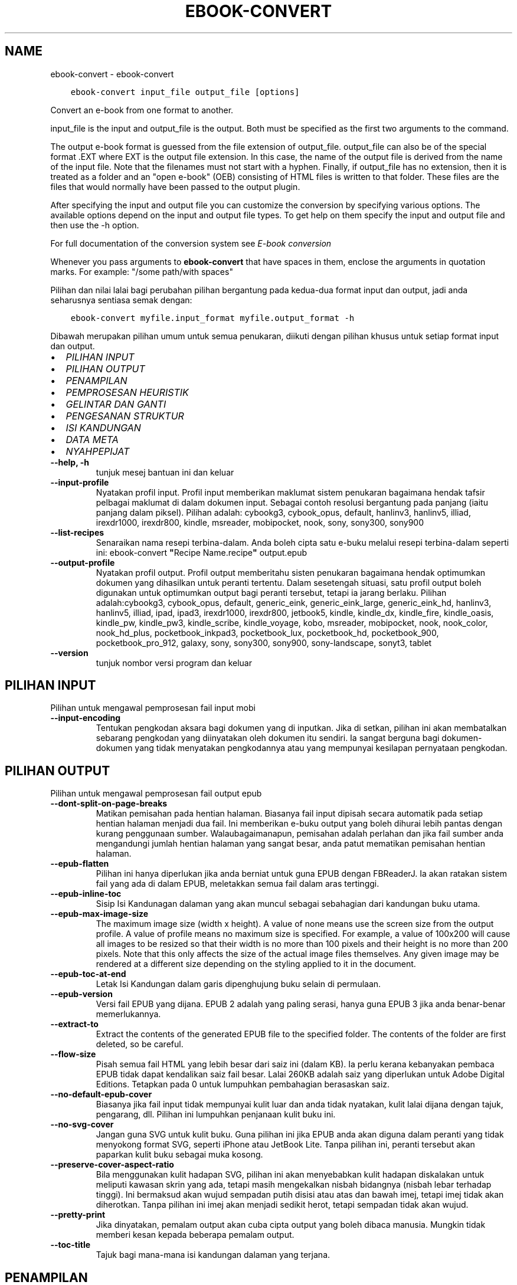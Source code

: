 .\" Man page generated from reStructuredText.
.
.
.nr rst2man-indent-level 0
.
.de1 rstReportMargin
\\$1 \\n[an-margin]
level \\n[rst2man-indent-level]
level margin: \\n[rst2man-indent\\n[rst2man-indent-level]]
-
\\n[rst2man-indent0]
\\n[rst2man-indent1]
\\n[rst2man-indent2]
..
.de1 INDENT
.\" .rstReportMargin pre:
. RS \\$1
. nr rst2man-indent\\n[rst2man-indent-level] \\n[an-margin]
. nr rst2man-indent-level +1
.\" .rstReportMargin post:
..
.de UNINDENT
. RE
.\" indent \\n[an-margin]
.\" old: \\n[rst2man-indent\\n[rst2man-indent-level]]
.nr rst2man-indent-level -1
.\" new: \\n[rst2man-indent\\n[rst2man-indent-level]]
.in \\n[rst2man-indent\\n[rst2man-indent-level]]u
..
.TH "EBOOK-CONVERT" "1" "Mei 26, 2023" "6.18.1" "calibre"
.SH NAME
ebook-convert \- ebook-convert
.INDENT 0.0
.INDENT 3.5
.sp
.nf
.ft C
ebook\-convert input_file output_file [options]
.ft P
.fi
.UNINDENT
.UNINDENT
.sp
Convert an e\-book from one format to another.
.sp
input_file is the input and output_file is the output. Both must be specified as the first two arguments to the command.
.sp
The output e\-book format is guessed from the file extension of output_file. output_file can also be of the special format .EXT where EXT is the output file extension. In this case, the name of the output file is derived from the name of the input file. Note that the filenames must not start with a hyphen. Finally, if output_file has no extension, then it is treated as a folder and an \(dqopen e\-book\(dq (OEB) consisting of HTML files is written to that folder. These files are the files that would normally have been passed to the output plugin.
.sp
After specifying the input and output file you can customize the conversion by specifying various options. The available options depend on the input and output file types. To get help on them specify the input and output file and then use the \-h option.
.sp
For full documentation of the conversion system see
\fI\%E\-book conversion\fP
.sp
Whenever you pass arguments to \fBebook\-convert\fP that have spaces in them, enclose the arguments in quotation marks. For example: \(dq/some path/with spaces\(dq
.sp
Pilihan dan nilai lalai bagi perubahan pilihan bergantung pada kedua\-dua
format input dan output, jadi anda seharusnya sentiasa semak dengan:
.INDENT 0.0
.INDENT 3.5
.sp
.nf
.ft C
ebook\-convert myfile.input_format myfile.output_format \-h
.ft P
.fi
.UNINDENT
.UNINDENT
.sp
Dibawah merupakan pilihan umum untuk semua penukaran, diikuti dengan
pilihan khusus untuk setiap format input dan output.
.INDENT 0.0
.IP \(bu 2
\fI\%PILIHAN INPUT\fP
.IP \(bu 2
\fI\%PILIHAN OUTPUT\fP
.IP \(bu 2
\fI\%PENAMPILAN\fP
.IP \(bu 2
\fI\%PEMPROSESAN HEURISTIK\fP
.IP \(bu 2
\fI\%GELINTAR DAN GANTI\fP
.IP \(bu 2
\fI\%PENGESANAN STRUKTUR\fP
.IP \(bu 2
\fI\%ISI KANDUNGAN\fP
.IP \(bu 2
\fI\%DATA META\fP
.IP \(bu 2
\fI\%NYAHPEPIJAT\fP
.UNINDENT
.INDENT 0.0
.TP
.B \-\-help, \-h
tunjuk mesej bantuan ini dan keluar
.UNINDENT
.INDENT 0.0
.TP
.B \-\-input\-profile
Nyatakan profil input. Profil input memberikan maklumat sistem penukaran bagaimana hendak tafsir pelbagai maklumat di dalam dokumen input. Sebagai contoh resolusi bergantung pada panjang (iaitu panjang dalam piksel). Pilihan adalah: cybookg3, cybook_opus, default, hanlinv3, hanlinv5, illiad, irexdr1000, irexdr800, kindle, msreader, mobipocket, nook, sony, sony300, sony900
.UNINDENT
.INDENT 0.0
.TP
.B \-\-list\-recipes
Senaraikan nama resepi terbina\-dalam. Anda boleh cipta satu e\-buku melalui resepi terbina\-dalam seperti ini: ebook\-convert \fB\(dq\fPRecipe Name.recipe\fB\(dq\fP output.epub
.UNINDENT
.INDENT 0.0
.TP
.B \-\-output\-profile
Nyatakan profil output. Profil output memberitahu sisten penukaran bagaimana hendak optimumkan dokumen yang dihasilkan untuk peranti tertentu. Dalam sesetengah situasi, satu profil output boleh digunakan untuk optimumkan output bagi peranti tersebut, tetapi ia jarang berlaku. Pilihan adalah:cybookg3, cybook_opus, default, generic_eink, generic_eink_large, generic_eink_hd, hanlinv3, hanlinv5, illiad, ipad, ipad3, irexdr1000, irexdr800, jetbook5, kindle, kindle_dx, kindle_fire, kindle_oasis, kindle_pw, kindle_pw3, kindle_scribe, kindle_voyage, kobo, msreader, mobipocket, nook, nook_color, nook_hd_plus, pocketbook_inkpad3, pocketbook_lux, pocketbook_hd, pocketbook_900, pocketbook_pro_912, galaxy, sony, sony300, sony900, sony\-landscape, sonyt3, tablet
.UNINDENT
.INDENT 0.0
.TP
.B \-\-version
tunjuk nombor versi program dan keluar
.UNINDENT
.SH PILIHAN INPUT
.sp
Pilihan untuk mengawal pemprosesan fail input mobi
.INDENT 0.0
.TP
.B \-\-input\-encoding
Tentukan pengkodan aksara bagi dokumen yang di inputkan. Jika di setkan, pilihan ini akan membatalkan sebarang pengkodan yang diinyatakan oleh dokumen itu sendiri. Ia sangat berguna bagi dokumen\-dokumen yang tidak menyatakan pengkodannya atau yang mempunyai kesilapan pernyataan pengkodan.
.UNINDENT
.SH PILIHAN OUTPUT
.sp
Pilihan untuk mengawal pemprosesan fail output epub
.INDENT 0.0
.TP
.B \-\-dont\-split\-on\-page\-breaks
Matikan pemisahan pada hentian halaman. Biasanya fail input dipisah secara automatik pada setiap hentian halaman menjadi dua fail. Ini memberikan e\-buku output yang boleh dihurai lebih pantas dengan kurang penggunaan sumber. Walaubagaimanapun, pemisahan adalah perlahan dan jika fail sumber anda mengandungi jumlah hentian halaman yang sangat besar, anda patut mematikan pemisahan hentian halaman.
.UNINDENT
.INDENT 0.0
.TP
.B \-\-epub\-flatten
Pilihan ini hanya diperlukan jika anda berniat untuk guna EPUB dengan FBReaderJ. Ia akan ratakan sistem fail yang ada di dalam EPUB, meletakkan semua fail dalam aras tertinggi.
.UNINDENT
.INDENT 0.0
.TP
.B \-\-epub\-inline\-toc
Sisip Isi Kandunagan dalaman yang akan muncul sebagai sebahagian dari kandungan buku utama.
.UNINDENT
.INDENT 0.0
.TP
.B \-\-epub\-max\-image\-size
The maximum image size (width x height). A value of none means use the screen size from the output profile. A value of profile means no maximum size is specified. For example, a value of 100x200 will cause all images to be resized so that their width is no more than 100 pixels and their height is no more than 200 pixels. Note that this only affects the size of the actual image files themselves. Any given image may be rendered at a different size depending on the styling applied to it in the document.
.UNINDENT
.INDENT 0.0
.TP
.B \-\-epub\-toc\-at\-end
Letak Isi Kandungan dalam garis dipenghujung buku selain di permulaan.
.UNINDENT
.INDENT 0.0
.TP
.B \-\-epub\-version
Versi fail EPUB yang dijana. EPUB 2 adalah yang paling serasi, hanya guna EPUB 3 jika anda benar\-benar memerlukannya.
.UNINDENT
.INDENT 0.0
.TP
.B \-\-extract\-to
Extract the contents of the generated EPUB file to the specified folder. The contents of the folder are first deleted, so be careful.
.UNINDENT
.INDENT 0.0
.TP
.B \-\-flow\-size
Pisah semua fail HTML yang lebih besar dari saiz ini (dalam KB). Ia perlu kerana kebanyakan pembaca EPUB tidak dapat kendalikan saiz fail besar. Lalai 260KB adalah saiz yang diperlukan untuk Adobe Digital Editions. Tetapkan pada 0 untuk lumpuhkan pembahagian berasaskan saiz.
.UNINDENT
.INDENT 0.0
.TP
.B \-\-no\-default\-epub\-cover
Biasanya jika fail input tidak mempunyai kulit luar dan anda tidak nyatakan, kulit lalai dijana dengan tajuk, pengarang, dll. Pilihan ini lumpuhkan penjanaan kulit buku ini.
.UNINDENT
.INDENT 0.0
.TP
.B \-\-no\-svg\-cover
Jangan guna SVG untuk kulit buku. Guna pilihan ini jika EPUB anda akan diguna dalam peranti yang tidak menyokong format SVG, seperti iPhone atau JetBook Lite. Tanpa pilihan ini, peranti tersebut akan paparkan kulit buku sebagai muka kosong.
.UNINDENT
.INDENT 0.0
.TP
.B \-\-preserve\-cover\-aspect\-ratio
Bila menggunakan kulit hadapan SVG, pilihan ini akan menyebabkan kulit hadapan diskalakan untuk meliputi kawasan skrin yang ada, tetapi masih mengekalkan nisbah bidangnya (nisbah lebar terhadap tinggi). Ini bermaksud akan wujud sempadan putih disisi atau atas dan bawah imej, tetapi imej tidak akan diherotkan. Tanpa pilihan ini imej akan menjadi sedikit herot, tetapi sempadan tidak akan wujud.
.UNINDENT
.INDENT 0.0
.TP
.B \-\-pretty\-print
Jika dinyatakan, pemalam output akan cuba cipta output yang boleh dibaca manusia. Mungkin tidak memberi kesan kepada beberapa pemalam output.
.UNINDENT
.INDENT 0.0
.TP
.B \-\-toc\-title
Tajuk bagi mana\-mana isi kandungan dalaman yang terjana.
.UNINDENT
.SH PENAMPILAN
.sp
Pilihan untuk mengawal penampilan output
.INDENT 0.0
.TP
.B \-\-asciiize
Transliterate Unicode characters to an ASCII representation. Use with care because this will replace Unicode characters with ASCII. For instance it will replace \fB\(dq\fPPelé\fB\(dq\fP with \fB\(dq\fPPele\fB\(dq\fP\&. Also, note that in cases where there are multiple representations of a character (characters shared by Chinese and Japanese for instance) the representation based on the current calibre interface language will be used.
.UNINDENT
.INDENT 0.0
.TP
.B \-\-base\-font\-size
The base font size in pts. All font sizes in the produced book will be rescaled based on this size. By choosing a larger size you can make the fonts in the output bigger and vice versa. By default, when the value is zero, the base font size is chosen based on the output profile you chose.
.UNINDENT
.INDENT 0.0
.TP
.B \-\-change\-justification
Ubah kewajaran teks. Nilai \fB\(dq\fPkiri\fB\(dq\fP tukar semua teks terwajar di dalam sumber menjadi teks terjajar kiri (iaitu. tidak terwajar). Nilai \fB\(dq\fPwajar\fB\(dq\fP tukar semua teks tidak terwajar menjadi terwajar. Nilai \fB\(dq\fPasal\fB\(dq\fP (lalai) tidak mengubah kewajaran fail sumber. Perhatian hanya beberapa format output menyokong kewajaran.
.UNINDENT
.INDENT 0.0
.TP
.B \-\-disable\-font\-rescaling
Lumpuhkan semua penskalaan semula saiz fon.
.UNINDENT
.INDENT 0.0
.TP
.B \-\-embed\-all\-fonts
Benamkan setiap fon yang dirujuk dalam dokumen input tetapi sebenarnya tidak dibenam. Ia akan menggelintar fon tersebut dalam sistem anda, dan jika temui, ia akan dibenamkan. Pembenaman hanya berlaku jika format yang anda tukar menyokong fon terbenam, seperti EPUB, AZW3, DOCX atau PDF. Sila pastikan anda mempunyai lesen untuk membenamkan fon tersebut untuk digunakan dalam dokumen ini.
.UNINDENT
.INDENT 0.0
.TP
.B \-\-embed\-font\-family
Benamkan keluarga fon tertentu ke dalam buku. Ini menyatakan fon \fB\(dq\fPdasar\fB\(dq\fP yang digunakan untuk buku. Jika dokumen input menyatakan fonnya sendiri, ia mungkin membatalkan fon dasar ini. Anda boleh guna pilihan maklumat gaya penapis untuk membuang fon dari dokumen input. Perhatian pembenaman fon hanya berfungsi dengan beberapa format output, biasanya EPUB, AZW3 dan DOCX.
.UNINDENT
.INDENT 0.0
.TP
.B \-\-expand\-css
Secara lalai, calibre akan guna kependekan untuk pelbagai sifat CSS seperti margin, pemadatan, sempadan, dll. Pilihan ini akan menyebabkan ia gunakan bentuk penuh. Perhatian CSS sentiasa dikembangkan bila menjana fail EPUB dengan profil output ditetapkan pada salah satu profil Nook kerana Nook tidak dapat kendalikan kependekan CSS.
.UNINDENT
.INDENT 0.0
.TP
.B \-\-extra\-css
Sama ada laluan ke lembaran gaya CSS atau CSS mentah. CSS ini akan ditambah ke peraturan gaya dari fail sumber, supaya ia boleh digunakan untuk batalkan peraturan tersebut.
.UNINDENT
.INDENT 0.0
.TP
.B \-\-filter\-css
Satu senarai dipisah tanda koma sifat CSS akan dibuang dari semua peraturan gaya CSS. Ia berguna jika kehadiran beberapa maklumat gaya menghalang ia dari dibatalkan oleh peranti anda. Contohnya: font\-family,color,margin\-left,margin\-right
.UNINDENT
.INDENT 0.0
.TP
.B \-\-font\-size\-mapping
Pemetaan dari nama fon CSS ke saiz fon dalam pt. Contoh penetapan ialah 12,12,14,16,18,20,22,24. Ini merupakan pemetaan untuk saiz xx\-small sehinggalah xx\-large, dengan saiz akhir merupakan fon amat besar. Algoritma penskalaan semula fon gunakan saiz ini untuk skalakan semula fon secara pintar. Lalai ialah guna pemetaan berdasarkan pada profil output yang anda pilih.
.UNINDENT
.INDENT 0.0
.TP
.B \-\-insert\-blank\-line
Sisip baris kosong diantara perenggan. Tidak akan berfungsi jika fail sumber tidak guna perenggan (tag <p> atau <div>).
.UNINDENT
.INDENT 0.0
.TP
.B \-\-insert\-blank\-line\-size
Tetapkan tinggi baris kosong yang disisip (dalam em). Tinggi baris diantara perenggan akan menjadi dua kali ganda nilai yang ditetapkan di sini.
.UNINDENT
.INDENT 0.0
.TP
.B \-\-keep\-ligatures
Kekalkan ligatur yang hadir di dalam dokumen input. Ligatur ialah penerapan khas bagi pasangan aksara seperti ff, fi, fl dan lain\-lain. Kebanyakan pembaca tidak mempunyai sokongan bagi ligatur di dalam fon lalai mereka, jadi mereka tidak dapat diterap dengan betul. Secara lalai, calibre akan jadikan ligatur dalam bentu pasangan aksara biasa berkenaan. Pilihan ini akan dikekalkan.
.UNINDENT
.INDENT 0.0
.TP
.B \-\-line\-height
Tinggi baris dalam pt. Kawal jarak diantara baris berturutan teks. Hanya laksana pada unsur yang tidak takrif tinggi baris mereka sendiri. Dalam kebanyakan kes, pilihan tinggi baris minimum adalah lebih berguna. Secara lalai tiada manipulasi tinggi baris dibuat.
.UNINDENT
.INDENT 0.0
.TP
.B \-\-linearize\-tables
Sesetengah dokumen direka teruk dengan jadual yang mana ia mengawal bentangan teks dalam halaman. Bila menukar dokumen ini biasanya teks terkeluar dari halaman dan ada artifak lain. Pilihan ini akan mengekstrak kandungan dari jadual dan persembahkannya dalam fesyen linear.
.UNINDENT
.INDENT 0.0
.TP
.B \-\-margin\-bottom
Tetapkan margin bawah dalam pts. Lalai ialah 5.0. Tetapan ini adalah kurang dari sifar yang akan menyebabkan tiada margin ditetapkan (tetapan margin dalam dokumen asal akan dikekalkan). Perhatian: Format berorientasikan halmaan seperti PDF dan DOCX mempunyai tetapan margin mereka masing\-masing.
.UNINDENT
.INDENT 0.0
.TP
.B \-\-margin\-left
Tetapkan margin kiri dalam pts. Lalai ialah 5.0. Tetapan ini adalah kurang dari sifar yang akan menyebabkan tiada margin ditetapkan (tetapan margin dalam dokumen asal akan dikekalkan). Perhatian: Format berorientasikan halmaan seperti PDF dan DOCX mempunyai tetapan margin mereka masing\-masing.
.UNINDENT
.INDENT 0.0
.TP
.B \-\-margin\-right
Tetapkan margin kanan dalam pts. Lalai ialah 5.0. Tetapan ini adalah kurang dari sifar yang akan menyebabkan tiada margin ditetapkan (tetapan margin dalam dokumen asal akan dikekalkan). Perhatian: Format berorientasikan halmaan seperti PDF dan DOCX mempunyai tetapan margin mereka masing\-masing.
.UNINDENT
.INDENT 0.0
.TP
.B \-\-margin\-top
Tetapkan margin atas dalam pts. Lalai ialah 5.0. Tetapan ini adalah kurang dari sifar yang akan menyebabkan tiada margin ditetapkan (tetapan margin dalam dokumen asal akan dikekalkan). Perhatian: Format berorientasikan halmaan seperti PDF dan DOCX mempunyai tetapan margin mereka masing\-masing.
.UNINDENT
.INDENT 0.0
.TP
.B \-\-minimum\-line\-height
Tinggi baris minimum, sebagai peratus unsur saiz fon yang dikira. calibre akan pastikan yang mana setiap  unsur mempunyai tinggi baris sekurang\-kurangnya ikut tetapan ini, tidak menuruti apakah input dokumen tentukan. Tetapkan sifar untuk lumpuhkan. Lalai ialah 120%. Guna tetapan ini dalam keutamaan ke spesifikasi tinggi baru, melainkan anda tahu apa yang anda buat. Contohnya, anda boleh dapat teks \fB\(dq\fPberjarak ganda dua\fB\(dq\fP dengan menetapkannya menjadi 240.
.UNINDENT
.INDENT 0.0
.TP
.B \-\-remove\-paragraph\-spacing
Buang penjarakan diantara perenggan. Juga tetapkan inden pada perenggan sebanyak 1.5em. Pembuangan penjarakan tidak berfungsi jika fail sumber tidak guna perenggan (tag <p> atau <div>).
.UNINDENT
.INDENT 0.0
.TP
.B \-\-remove\-paragraph\-spacing\-indent\-size
Bila calibre membuang baris kosong diantara perenggan, ia tetapkan inden perenggan secara automatik untuk memastikan perenggan mudah dikenalpasti. Pilihan ini mengawal lebar inden tersebut (dalam em). Jika anda tetapkan nilainya negatif, maka inden yang dinyatakan dalam dokumen input akan digunakan, iaitu calibre tidak mengubah indentasinya.
.UNINDENT
.INDENT 0.0
.TP
.B \-\-smarten\-punctuation
Convert plain quotes, dashes and ellipsis to their typographically correct equivalents. For details, see \fI\%https://daringfireball.net/projects/smartypants\fP\&.
.UNINDENT
.INDENT 0.0
.TP
.B \-\-subset\-embedded\-fonts
Sebset semua fon terbenam. Setiap fon terbenam dikurangkan hanya untuk mengandungi glif yang diguna dalam dokumen ini. Ia kurangkan saiz fail fon. Berguna jika anda membenamkan fon besar tertentu yang mengandungi banyak glif yang tidak perlu.
.UNINDENT
.INDENT 0.0
.TP
.B \-\-transform\-css\-rules
Laluan ke fail yang mengandungi peraturan pengubah gaya CSS dalam buku ini. Cara termudah mencipta fail sebegitu adalah dengan menggunakan bestari untuk mencipta peraturan di dalam GUI calibre. Capai ia dalam seksyen \fB\(dq\fPPenampilan\->Ubah gaya\fB\(dq\fP bagi dialog pertukaran. Seusai anda mewujudkan peraturan, anda boleh guna butang \fB\(dq\fPEksport\fB\(dq\fP untuk menyimpannya ke dalam fail.
.UNINDENT
.INDENT 0.0
.TP
.B \-\-transform\-html\-rules
Path to a file containing rules to transform the HTML in this book. The easiest way to create such a file is to use the wizard for creating rules in the calibre GUI. Access it in the \fB\(dq\fPLook & feel\->Transform HTML\fB\(dq\fP section of the conversion dialog. Once you create the rules, you can use the \fB\(dq\fPExport\fB\(dq\fP button to save them to a file.
.UNINDENT
.INDENT 0.0
.TP
.B \-\-unsmarten\-punctuation
Tukar petikan, sengkang dan elipsis yang pelik mengikut format piawainya.
.UNINDENT
.SH PEMPROSESAN HEURISTIK
.sp
Ubah suai teks dan struktur dokumen menggunakan corak umum. Dilumpuhkan secara lalai. Guna \-\-enable\-heuristics untuk dibenarkan. Tindakan individu boleh dilumpuhkan dengan pilihan \-\-disable\-
.nf
*
.fi
\&.
.INDENT 0.0
.TP
.B \-\-disable\-dehyphenate
Analisis perkataan bersempang menyeluruhi dokumen. Dokumen itu sendiri digunakan sebagai kamus untuk tentukan sama ada tanda sempang seharusnya dikekalkan atau dibuang.
.UNINDENT
.INDENT 0.0
.TP
.B \-\-disable\-delete\-blank\-paragraphs
Buang perenggan kosong dari dokumen bila ia wujud diantara setiap perenggan lain
.UNINDENT
.INDENT 0.0
.TP
.B \-\-disable\-fix\-indents
Hidupkan identasi yang dicipta dari entiti jarak tidak\-henti berbilang ke dalam inden CSS.
.UNINDENT
.INDENT 0.0
.TP
.B \-\-disable\-format\-scene\-breaks
Penanda hentian adegan terjajar kiri adalah dijajar tengah. Ganti hentian adegan lembut yang guna baris kosong berbilang dengan peratusan mengufuk.
.UNINDENT
.INDENT 0.0
.TP
.B \-\-disable\-italicize\-common\-cases
Cari perkataan dan corak umum yang diwakili dengan condong dan kecondongan mereka.
.UNINDENT
.INDENT 0.0
.TP
.B \-\-disable\-markup\-chapter\-headings
Kesan pengepala dan sub pengepala bab. Ubah ia menjadi tag h2 dan h3. Tetapan ini tidak akan hasilkan TOC, tetapi boleh digunakan di dalam konjuksi dengan pengesanan struktur jika mahu membinanya.
.UNINDENT
.INDENT 0.0
.TP
.B \-\-disable\-renumber\-headings
Cari kemunculan jujukan tag <h1> atau <h2>. Tag dinombor semula untuk menghindari pemisahan ditengah\-tengah pengepala bab.
.UNINDENT
.INDENT 0.0
.TP
.B \-\-disable\-unwrap\-lines
Nyahlilit baris menggunakan tanda baca dan lain\-lain tanda pemformatan.
.UNINDENT
.INDENT 0.0
.TP
.B \-\-enable\-heuristics
Benarkan pemprosesan heuristik. Pilihan ini mesti ditetapkan untuk mana\-mana pemprosesan heuristik untuk dijalankan.
.UNINDENT
.INDENT 0.0
.TP
.B \-\-html\-unwrap\-factor
Skala yang digunakan untuk menentukan panjang yang mana baris patut tidak dililit. Nilai yang sah adalah desimal diantara 0 hingga 1. Lalai ialah 0.4, sedikit dibawah panjang baris median. Jika hanya beberapa baris di dalam dokumen memerlukan penyahlilitaan, nilai ini patut dikurangkan.
.UNINDENT
.INDENT 0.0
.TP
.B \-\-replace\-scene\-breaks
Ganti hentian adegan dengan teks yang dinyatakan. Secara lalai, teks dari dokumen input digunakan.
.UNINDENT
.SH GELINTAR DAN GANTI
.sp
Ubahsuai teks dan struktur dokumen menggunakan corak ditakrif pengguna.
.INDENT 0.0
.TP
.B \-\-search\-replace
Laluan ke fail yang mengandungi ungkapan nalar gelintar dan ganti. Fail mesti mengandungi bari alternatif bagi ungkapan nalar yang diikuti oleh corak penggantian (yang boleh jadi baris kosong). Ungkapan nalar mesti dalam sintaks ungkapan nalar Python dan fail mesti terenkod UTF\-8.
.UNINDENT
.INDENT 0.0
.TP
.B \-\-sr1\-replace
Penggantian untuk ganti teks yang ditemui dengan sr1\-search.
.UNINDENT
.INDENT 0.0
.TP
.B \-\-sr1\-search
Gelintar corak (ungkapan nalar) yang diganti dengan sr1\-replace.
.UNINDENT
.INDENT 0.0
.TP
.B \-\-sr2\-replace
Penggantian untuk ganti teks yang ditemui dengan sr2\-search.
.UNINDENT
.INDENT 0.0
.TP
.B \-\-sr2\-search
Gelintar corak (ungkapan nalar) yang diganti dengan sr2\-replace.
.UNINDENT
.INDENT 0.0
.TP
.B \-\-sr3\-replace
Penggantian untuk ganti teks yang ditemui dengan sr3\-search.
.UNINDENT
.INDENT 0.0
.TP
.B \-\-sr3\-search
Gelintar corak (ungkapan nalar) yang diganti dengan sr3\-replace.
.UNINDENT
.SH PENGESANAN STRUKTUR
.sp
Kawal pengesanan\-automatik struktur dokumen.
.INDENT 0.0
.TP
.B \-\-chapter
Ungkapan XPath untuk mengesan tajuk bab. Lalai ialah dengan menganggap tag <h1> atau <h2> yang mengandungi perkataan \fB\(dq\fPchapter\fB\(dq\fP,\fB\(dq\fPbook\fB\(dq\fP,\fB\(dq\fPsection\fB\(dq\fP, \fB\(dq\fPprologue\fB\(dq\fP, \fB\(dq\fPepilogue\fB\(dq\fP, atau \fB\(dq\fPpart\fB\(dq\fP sebahagian dari tajuk bab serta mana\-mana tag yang mempunyai class=\fB\(dq\fPchapter\fB\(dq\fP\&. Ungkapan digunakan mesti menilai senarai unsur. Untuk lumpuhkan pengesanan bab, guna ungkapan \fB\(dq\fP/\fB\(dq\fP\&. Sila rujuk Tutorial XPath di dalam Panduan Pengguna calibre untuk bantuan lanjut berkenaan penggunaan fitur ini.
.UNINDENT
.INDENT 0.0
.TP
.B \-\-chapter\-mark
Nyatakan bagaimana hendak tanda bab yang dikesan. Nilai \fB\(dq\fPpagebreak\fB\(dq\fP akan menyisip hentian halaman sebelum bab. Nilai \fB\(dq\fPrule\fB\(dq\fP akan menyisip satu baris sebelum bab. Nilai \fB\(dq\fPnone\fB\(dq\fP akan lumpuhkan penandaan bab dan nilai \fB\(dq\fPboth\fB\(dq\fP akan guna kedua\-dua hentian halaman dan baris untuk menanda bab.
.UNINDENT
.INDENT 0.0
.TP
.B \-\-disable\-remove\-fake\-margins
Sesetengah dokumen nyatakan margin halaman dengan menyatakan margin kiri dan kanan pada setiap perenggan secara individu. Calibre akan cuba mengesan dan membuang margin ini. Kadangkala, ia menyebabkan pembuangan margin yang tidak sepatutnya dibuang. Dalam situasi ini anda boleh lumpuhkan pembuangan tersebut.
.UNINDENT
.INDENT 0.0
.TP
.B \-\-insert\-metadata
Sisip data meta buku pada permulaan buku. Ia berguna jika pembaca e\-buku anda tidak menyokong papar/gelintar data meta secara langsung.
.UNINDENT
.INDENT 0.0
.TP
.B \-\-page\-breaks\-before
Ungkapan XPath. Hentian halaman disisip sebelum unsur yang dinyatakan. Untuk lumpuhkan penggunaan ungkapan: /
.UNINDENT
.INDENT 0.0
.TP
.B \-\-prefer\-metadata\-cover
Guna kulit hadapan yang dikesan dari fail sumber dalam keutamaan ke kulit hadapan yang dinyatakan.
.UNINDENT
.INDENT 0.0
.TP
.B \-\-remove\-first\-image
Buang imej pertama dari e\-buku input. Berguna jika dokumen input mempunyai imej kulit buku yang tidak dikenalpasti sebagai kulit buku. Dalam situasi ini, jika anda tetapkan kulit buku dalam calibre, dokumen output akan mempunyai dua imej kulit buku jika anda tidak nyatakan pilihan ini.
.UNINDENT
.INDENT 0.0
.TP
.B \-\-start\-reading\-at
Ungkapan XPath untuk mengesan lokasi dalam dokumen untuk mula membaca. Sesetengah program membaca e\-buku (umumnya Kindle) gunakan lokasi ini sebagai kedudukan untuk membuka buku. Sila rujuk tutorial XPath di dalam Panduan Pengguna calibre untuk bantuan lanjutan berkenaan penggunaan fitur ini.
.UNINDENT
.SH ISI KANDUNGAN
.sp
Kawal penjanaan automatik Isi Kandungan. Secara lalai, jika fail sumber mempunyai Isi Kandungan, ia akan digunakan dalam keutamaan ke yang terjana secara automatik.
.INDENT 0.0
.TP
.B \-\-duplicate\-links\-in\-toc
Bila mencipta TOC dari pautan dalam dokumen input, benarkan masukan berganda, iaitu benarkan lebih dari satu masukan dengan teks yang sama, yang mana ia menuju ke lokasi yang berbeza.
.UNINDENT
.INDENT 0.0
.TP
.B \-\-level1\-toc
Ungkapan XPath yang menyatakan semua tag perlu ditambah ke dalam Senarai Kandungan pada aras satu. Jika ia dinyatakan, ia mendahului lain\-lain bentuk auto\-pengesanan. Sila rujuk Tutorial XPath dalam Panduan Pengguna calibre untuk lihat contoh.
.UNINDENT
.INDENT 0.0
.TP
.B \-\-level2\-toc
Ungkapan XPath yang menyatakan semua tag perlu ditambah ke dalam Senarai Kandungan pada aras dua. Setiap masukan ditambah di bawah masukan aras satu sebelum ini. Sila rujuk Tutorial XPath dalam Panduan Pengguna calibre untuk lihat contoh.
.UNINDENT
.INDENT 0.0
.TP
.B \-\-level3\-toc
Ungkapan XPath yang menyatakan semua tag perlu ditambah ke dalam Senarai Kandungan pada aras tiga. Setiap masukan ditambah di bawah masukan aras dua sebelum ini. Sila rujuk Tutorial XPath dalam Panduan Pengguna calibre untuk lihat contoh.
.UNINDENT
.INDENT 0.0
.TP
.B \-\-max\-toc\-links
Bilangan pautan maksimum disisip ke dalam TOC. Tetapkan 0 untuk lumpuhkan. Lalai ialah: 50. Pautan hanya ditambah ke TOC jika kurang dari ambang bilangan bab telah dikesan.
.UNINDENT
.INDENT 0.0
.TP
.B \-\-no\-chapters\-in\-toc
Jangan tambah bab dikesan\-sendiri ke Isi Kandungan.
.UNINDENT
.INDENT 0.0
.TP
.B \-\-toc\-filter
Buang masukan dari Isi Kandungan yang mana tajuk sepadan dengan ungkapan nalar yang dinyatakan. Masukan yang sepadan dan semua anaknya akan dibuang.
.UNINDENT
.INDENT 0.0
.TP
.B \-\-toc\-threshold
Jika lebih sedikit berbanding bilangan bab ini dikesan, maka pautan ditambah ke Isi Kandungan. Lalai: 6
.UNINDENT
.INDENT 0.0
.TP
.B \-\-use\-auto\-toc
Biasanya, jika fail sumber sudah mempunyai Senarai Kandungan, ia digunakan dalam keutamaan untuk auto\-jana. Dengan pilihan ini, auto\-jana sentiasa digunakan.
.UNINDENT
.SH DATA META
.sp
Pilihan untuk tetapkan data meta dalam output
.INDENT 0.0
.TP
.B \-\-author\-sort
Rentetan yang digunakan bila mengisih ikut pengarang.
.UNINDENT
.INDENT 0.0
.TP
.B \-\-authors
Tetapkan pengarang. Pengarang berbilang seharusnya dipisah dengan tanda ampersand.
.UNINDENT
.INDENT 0.0
.TP
.B \-\-book\-producer
Tetapkan pengeluar buku.
.UNINDENT
.INDENT 0.0
.TP
.B \-\-comments
Tetapkan keterangan e\-buku.
.UNINDENT
.INDENT 0.0
.TP
.B \-\-cover
Tetapkan kulit hadapan fail atau URL yang dinyatakan.
.UNINDENT
.INDENT 0.0
.TP
.B \-\-isbn
Tetapkan ISBN buku.
.UNINDENT
.INDENT 0.0
.TP
.B \-\-language
Tetapkan bahasa.
.UNINDENT
.INDENT 0.0
.TP
.B \-\-pubdate
Tetapkan tarikh penerbitan (dianggap dalam zon waktu setempat, melainkan zon waktu dinyatakan secara eksplisit)
.UNINDENT
.INDENT 0.0
.TP
.B \-\-publisher
Tetapkan penerbit e\-buku.
.UNINDENT
.INDENT 0.0
.TP
.B \-\-rating
Tetapkan penarafan. Seharusnya nombor diantara 1 hingga 5.
.UNINDENT
.INDENT 0.0
.TP
.B \-\-read\-metadata\-from\-opf, \-\-from\-opf, \-m
Baca data meta dari fail OPF yang dinyatakan. Data meta dibaca dari fail ini akan membatalkan mana\-mana data meta dalam fail sumber.
.UNINDENT
.INDENT 0.0
.TP
.B \-\-series
Tetapkan siri e\-buku ini berasal.
.UNINDENT
.INDENT 0.0
.TP
.B \-\-series\-index
Tetapkan indeks buku dalam siri ini.
.UNINDENT
.INDENT 0.0
.TP
.B \-\-tags
Tetapkan tag untuk buku. Seharusnya senarai dipisah dengan tanda koma.
.UNINDENT
.INDENT 0.0
.TP
.B \-\-timestamp
Tetapkan setem masa buku (tiada lagi digunakan)
.UNINDENT
.INDENT 0.0
.TP
.B \-\-title
Tetapkan tajuk.
.UNINDENT
.INDENT 0.0
.TP
.B \-\-title\-sort
Versi tajuk yang digunakan untuk pengisihan.
.UNINDENT
.SH NYAHPEPIJAT
.sp
Pilihan untuk bantu dengan menyahpepijat pertukaran
.INDENT 0.0
.TP
.B \-\-debug\-pipeline, \-d
Save the output from different stages of the conversion pipeline to the specified folder. Useful if you are unsure at which stage of the conversion process a bug is occurring.
.UNINDENT
.INDENT 0.0
.TP
.B \-\-verbose, \-v
Aras kejelaan. Nyatakan berapa kali untuk lebih kejelaan. Menyatakan dua kali akan hasilkan kejelaan penuh, sekali kejelaan sederhana dan sifar paling kurang kejelaan.
.UNINDENT
.SH AUTHOR
Kovid Goyal
.SH COPYRIGHT
Kovid Goyal
.\" Generated by docutils manpage writer.
.
